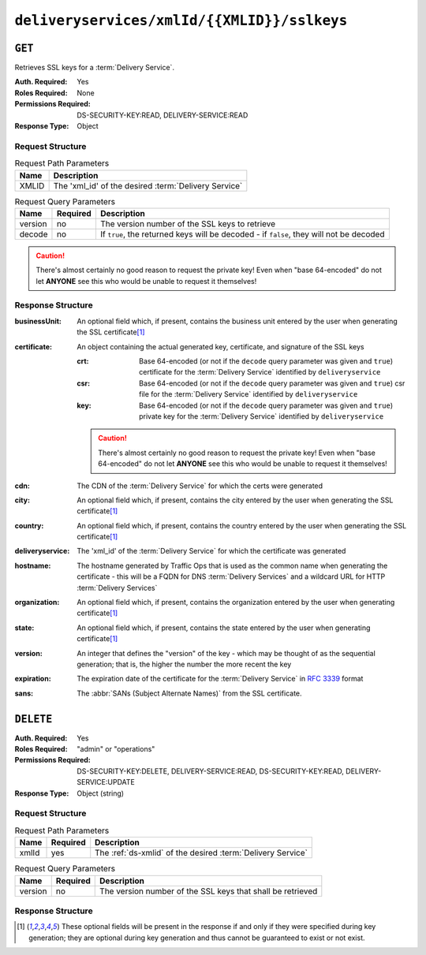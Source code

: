 ..
..
.. Licensed under the Apache License, Version 2.0 (the "License");
.. you may not use this file except in compliance with the License.
.. You may obtain a copy of the License at
..
..     http://www.apache.org/licenses/LICENSE-2.0
..
.. Unless required by applicable law or agreed to in writing, software
.. distributed under the License is distributed on an "AS IS" BASIS,
.. WITHOUT WARRANTIES OR CONDITIONS OF ANY KIND, either express or implied.
.. See the License for the specific language governing permissions and
.. limitations under the License.
..

.. _to-api-deliveryservices-xmlid-xmlid-sslkeys:

********************************************
``deliveryservices/xmlId/{{XMLID}}/sslkeys``
********************************************

``GET``
=======
Retrieves SSL keys for a :term:`Delivery Service`.

:Auth. Required: Yes
:Roles Required: None
:Permissions Required: DS-SECURITY-KEY:READ, DELIVERY-SERVICE:READ
:Response Type:  Object

Request Structure
-----------------
.. table:: Request Path Parameters

	+-------+------------------------------------------------------+
	|  Name |              Description                             |
	+=======+======================================================+
	| XMLID | The 'xml_id' of the desired :term:`Delivery Service` |
	+-------+------------------------------------------------------+


.. table:: Request Query Parameters

	+---------+----------+-----------------------------------------------------------------------------------------+
	|  Name   | Required |          Description                                                                    |
	+=========+==========+=========================================================================================+
	| version | no       | The version number of the SSL keys to retrieve                                          |
	+---------+----------+-----------------------------------------------------------------------------------------+
	| decode  | no       | If ``true``, the returned keys will be decoded - if ``false``, they will not be decoded |
	+---------+----------+-----------------------------------------------------------------------------------------+

.. caution:: There's almost certainly no good reason to request the private key! Even when "base 64-encoded" do not let **ANYONE** see this who would be unable to request it themselves!

Response Structure
------------------
:businessUnit: An optional field which, if present, contains the business unit entered by the user when generating the SSL certificate\ [1]_
:certificate:  An object containing the actual generated key, certificate, and signature of the SSL keys

	:crt: Base 64-encoded (or not if the ``decode`` query parameter was given and ``true``) certificate for the :term:`Delivery Service` identified by ``deliveryservice``
	:csr: Base 64-encoded (or not if the ``decode`` query parameter was given and ``true``) csr file for the :term:`Delivery Service` identified by ``deliveryservice``
	:key: Base 64-encoded (or not if the ``decode`` query parameter was given and ``true``) private key for the :term:`Delivery Service` identified by ``deliveryservice``

	.. caution:: There's almost certainly no good reason to request the private key! Even when "base 64-encoded" do not let **ANYONE** see this who would be unable to request it themselves!

:cdn:             The CDN of the :term:`Delivery Service` for which the certs were generated
:city:            An optional field which, if present, contains the city entered by the user when generating the SSL certificate\ [1]_
:country:         An optional field which, if present, contains the country entered by the user when generating the SSL certificate\ [1]_
:deliveryservice: The 'xml_id' of the :term:`Delivery Service` for which the certificate was generated
:hostname:        The hostname generated by Traffic Ops that is used as the common name when generating the certificate - this will be a FQDN for DNS :term:`Delivery Services` and a wildcard URL for HTTP :term:`Delivery Services`
:organization:    An optional field which, if present, contains the organization entered by the user when generating certificate\ [1]_
:state:           An optional field which, if present, contains the state entered by the user when generating certificate\ [1]_
:version:         An integer that defines the "version" of the key - which may be thought of as the sequential generation; that is, the higher the number the more recent the key
:expiration:      The expiration date of the certificate for the :term:`Delivery Service` in :rfc:`3339` format
:sans:            The :abbr:`SANs (Subject Alternate Names)` from the SSL certificate.

	.. versionadded:: 4.1

.. code-block:: http
	:caption: Response Example

	HTTP/1.1 200 OK
	Content-Type: application/json

	{ "response": {
		"certificate": {
			"crt": "crt",
			"key": "key",
			"csr": "csr"
		},
		"deliveryservice": "my-ds",
		"cdn": "qa",
		"businessUnit": "CDN_Eng",
		"city": "Denver",
		"organization": "KableTown",
		"hostname": "foober.com",
		"country": "US",
		"state": "Colorado",
		"version": "1",
		"expiration": "2020-08-18T13:53:06Z",
		"sans": ["*.foober.com", "*.foober2.com"]
	}}

``DELETE``
==========
:Auth. Required: Yes
:Roles Required: "admin" or "operations"
:Permissions Required: DS-SECURITY-KEY:DELETE, DELIVERY-SERVICE:READ, DS-SECURITY-KEY:READ, DELIVERY-SERVICE:UPDATE
:Response Type:  Object (string)

Request Structure
-----------------
.. table:: Request Path Parameters

	+-------+----------+-------------------------------------------------------------+
	| Name  | Required | Description                                                 |
	+=======+==========+=============================================================+
	| xmlId | yes      | The :ref:`ds-xmlid` of the desired :term:`Delivery Service` |
	+-------+----------+-------------------------------------------------------------+

.. table:: Request Query Parameters

	+---------+----------+------------------------------------------------------------+
	|   Name  | Required |          Description                                       |
	+=========+==========+============================================================+
	| version | no       | The version number of the SSL keys that shall be retrieved |
	+---------+----------+------------------------------------------------------------+

Response Structure
------------------
.. code-block:: http
	:caption: Response Example

	HTTP/1.1 200 OK
	Access-Control-Allow-Credentials: true
	Access-Control-Allow-Headers: Origin, X-Requested-With, Content-Type, Accept, Set-Cookie, Cookie
	Access-Control-Allow-Methods: POST,GET,OPTIONS,PUT,DELETE
	Access-Control-Allow-Origin: *
	Content-Encoding: gzip
	Content-Type: application/json
	Set-Cookie: mojolicious=...; Path=/; Expires=Wed, 18 Mar 2020 17:36:10 GMT; Max-Age=3600; HttpOnly
	Whole-Content-Sha512: Pj+zCoOXg19nGNxcSkjib2iDjG062Y3RcEEV+OYnwbGIsLcpa0BKZleY/qJOKT5DkSoX2qQkckUxUqdDxjVorQ==
	X-Server-Name: traffic_ops_golang/
	Date: Wed, 18 Mar 2020 16:36:10 GMT
	Content-Length: 79

	{
		"response": "Successfully deleted ssl keys for demo1"
	}

.. [1] These optional fields will be present in the response if and only if they were specified during key generation; they are optional during key generation and thus cannot be guaranteed to exist or not exist.
